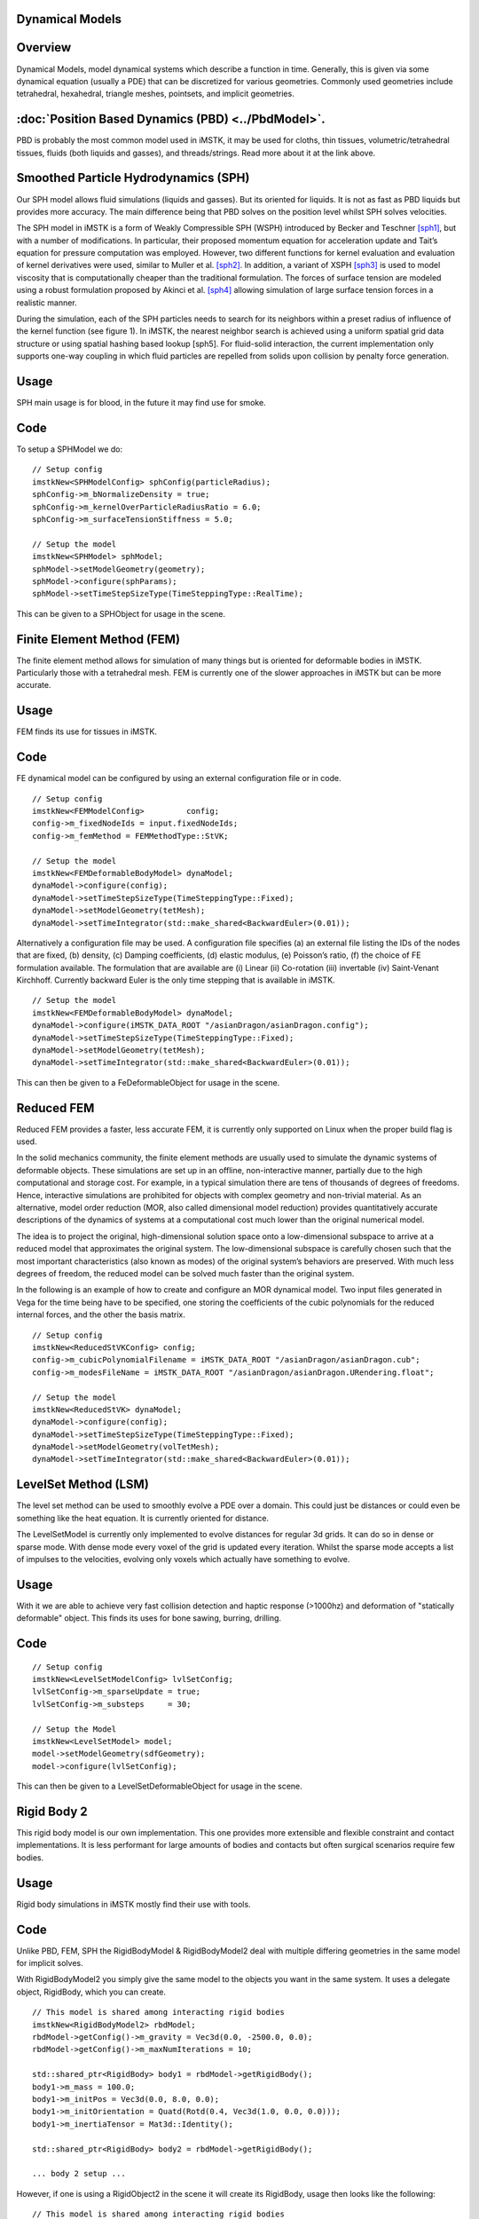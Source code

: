 Dynamical Models
================


Overview
========
Dynamical Models, model dynamical systems which describe a function in time. Generally, this is given via some dynamical equation (usually a PDE) that can be discretized for various geometries. Commonly used geometries include tetrahedral, hexahedral, triangle meshes, pointsets, and implicit geometries.

:doc:`Position Based Dynamics (PBD) <../PbdModel>`.
=============================

PBD is probably the most common model used in iMSTK, it may be used for cloths, thin tissues, volumetric/tetrahedral tissues, fluids (both liquids and gasses), and threads/strings. Read more about it at the link above.

Smoothed Particle Hydrodynamics (SPH)
=====================================

Our SPH model allows fluid simulations (liquids and gasses). But its oriented for liquids. It is not as fast as PBD liquids but provides more accuracy. The main difference being that PBD solves on the position level whilst SPH solves velocities.

The SPH model in iMSTK is a form of Weakly Compressible SPH (WSPH) introduced by Becker and Teschner [sph1]_, but with a number of modifications. In particular, their proposed momentum equation for acceleration update and Tait’s equation for pressure computation was employed. However, two different functions for kernel evaluation and evaluation of kernel derivatives were used, similar to Muller et al. [sph2]_. In addition, a variant of XSPH [sph3]_ is used to model viscosity that is computationally cheaper than the traditional formulation. The forces of surface tension are modeled using a robust formulation proposed by Akinci et al. [sph4]_ allowing simulation of large surface tension forces in a realistic manner.

During the simulation, each of the SPH particles needs to search for its neighbors within a preset radius of influence of the kernel function (see figure 1). In iMSTK, the nearest neighbor search is achieved using a uniform spatial grid data structure or using spatial hashing based lookup [sph5]. For fluid-solid interaction, the current implementation only supports one-way coupling in which fluid particles are repelled from solids upon collision by penalty force generation.


Usage
=====

SPH main usage is for blood, in the future it may find use for smoke.

.. image:: media/sph.png
  :width: 600
  :alt: Smoothed Particle Hydrodynamics
  :align: center  


Code
====
To setup a SPHModel we do:

::

    // Setup config
    imstkNew<SPHModelConfig> sphConfig(particleRadius);
    sphConfig->m_bNormalizeDensity = true;
    sphConfig->m_kernelOverParticleRadiusRatio = 6.0;
    sphConfig->m_surfaceTensionStiffness = 5.0;

    // Setup the model
    imstkNew<SPHModel> sphModel;
    sphModel->setModelGeometry(geometry);
    sphModel->configure(sphParams);
    sphModel->setTimeStepSizeType(TimeSteppingType::RealTime);

This can be given to a SPHObject for usage in the scene.

Finite Element Method (FEM)
===========================

The finite element method allows for simulation of many things but is oriented for deformable bodies in iMSTK. Particularly those with a tetrahedral mesh. FEM is currently one of the slower approaches in iMSTK but can be more accurate.

Usage
=====
FEM finds its use for tissues in iMSTK.

.. image:: media/heart3.png
  :width: 300
  :alt: FEM heart
  :align: center  

Code
====

FE dynamical model can be configured by using an external configuration file or in code.

::

    // Setup config
    imstkNew<FEMModelConfig>         config;
    config->m_fixedNodeIds = input.fixedNodeIds;
    config->m_femMethod = FEMMethodType::StVK;

    // Setup the model
    imstkNew<FEMDeformableBodyModel> dynaModel;
    dynaModel->configure(config);
    dynaModel->setTimeStepSizeType(TimeSteppingType::Fixed);
    dynaModel->setModelGeometry(tetMesh);
    dynaModel->setTimeIntegrator(std::make_shared<BackwardEuler>(0.01));

Alternatively a configuration file may be used. A configuration file specifies (a) an external file listing the IDs of the nodes that are fixed, (b) density, (c) Damping coefficients, (d) elastic modulus, (e) Poisson’s ratio, (f) the choice of FE formulation available. The formulation that are available are (i) Linear (ii) Co-rotation (iii) invertable (iv) Saint-Venant Kirchhoff. Currently backward Euler is the only time stepping that is available in iMSTK.

::

    // Setup the model
    imstkNew<FEMDeformableBodyModel> dynaModel;
    dynaModel->configure(iMSTK_DATA_ROOT "/asianDragon/asianDragon.config");
    dynaModel->setTimeStepSizeType(TimeSteppingType::Fixed);
    dynaModel->setModelGeometry(tetMesh);
    dynaModel->setTimeIntegrator(std::make_shared<BackwardEuler>(0.01));

This can then be given to a FeDeformableObject for usage in the scene.

Reduced FEM
===========

Reduced FEM provides a faster, less accurate FEM, it is currently only supported on Linux when the proper build flag is used.

In the solid mechanics community, the finite element methods are usually used to simulate the dynamic systems of deformable objects. These simulations are set up in an offline, non-interactive manner, partially due to the high computational and storage cost. For example, in a typical simulation there are tens of thousands of degrees of freedoms. Hence, interactive simulations are prohibited for objects with complex geometry and non-trivial material. As an alternative, model order reduction (MOR, also called dimensional model reduction) provides quantitatively accurate descriptions of the dynamics of systems at a computational cost much lower than the original numerical model.

The idea is to project the original, high-dimensional solution space onto a low-dimensional subspace to arrive at a reduced model that approximates the original system. The low-dimensional subspace is carefully chosen such that the most important characteristics (also known as modes) of the original system’s behaviors are preserved. With much less degrees of freedom, the reduced model can be solved much faster than the original system.

In the following is an example of how to create and configure an MOR dynamical model. Two input files generated in Vega for the time being have to be specified, one storing the coefficients of the cubic polynomials for the reduced internal forces, and the other the basis matrix.

::

    // Setup config
    imstkNew<ReducedStVKConfig> config;
    config->m_cubicPolynomialFilename = iMSTK_DATA_ROOT "/asianDragon/asianDragon.cub";
    config->m_modesFileName = iMSTK_DATA_ROOT "/asianDragon/asianDragon.URendering.float";

    // Setup the model
    imstkNew<ReducedStVK> dynaModel;
    dynaModel->configure(config);
    dynaModel->setTimeStepSizeType(TimeSteppingType::Fixed);
    dynaModel->setModelGeometry(volTetMesh);
    dynaModel->setTimeIntegrator(std::make_shared<BackwardEuler>(0.01));

LevelSet Method (LSM)
=====================

The level set method can be used to smoothly evolve a PDE over a domain. This could just be distances or could even be something like the heat equation. It is currently oriented for distance. 

The LevelSetModel is currently only implemented to evolve distances for regular 3d grids. It can do so in dense or sparse mode. With dense mode every voxel of the grid is updated every iteration. Whilst the sparse mode accepts a list of impulses to the velocities, evolving only voxels which actually have something to evolve.

Usage
=====

With it we are able to achieve very fast collision detection and haptic response (>1000hz) and deformation of "statically deformable" object. This finds its uses for bone sawing, burring, drilling.

.. image:: media/lsmCutting.gif
  :width: 600
  :alt: Level Sets
  :align: center


Code
=====

::

    // Setup config
    imstkNew<LevelSetModelConfig> lvlSetConfig;
    lvlSetConfig->m_sparseUpdate = true;
    lvlSetConfig->m_substeps     = 30;

    // Setup the Model
    imstkNew<LevelSetModel> model;
    model->setModelGeometry(sdfGeometry);
    model->configure(lvlSetConfig);

This can then be given to a LevelSetDeformableObject for usage in the scene.

Rigid Body 2
============

This rigid body model is our own implementation. This one provides more extensible and flexible constraint and contact implementations. It is less performant for large amounts of bodies and contacts but often surgical scenarios require few bodies.

Usage
=====

Rigid body simulations in iMSTK mostly find their use with tools.

.. image:: media/rbd1.gif
  :width: 600
  :alt: Rigid body dynamics 2
  :align: center


Code
====

Unlike PBD, FEM, SPH the RigidBodyModel & RigidBodyModel2 deal with multiple differing geometries in the same model for implicit solves.

With RigidBodyModel2 you simply give the same model to the objects you want in the same system. It uses a delegate object, RigidBody, which you can create.

::

    // This model is shared among interacting rigid bodies
    imstkNew<RigidBodyModel2> rbdModel;
    rbdModel->getConfig()->m_gravity = Vec3d(0.0, -2500.0, 0.0);
    rbdModel->getConfig()->m_maxNumIterations = 10;

    std::shared_ptr<RigidBody> body1 = rbdModel->getRigidBody();
    body1->m_mass = 100.0;
    body1->m_initPos = Vec3d(0.0, 8.0, 0.0);
    body1->m_initOrientation = Quatd(Rotd(0.4, Vec3d(1.0, 0.0, 0.0)));
    body1->m_inertiaTensor = Mat3d::Identity();

    std::shared_ptr<RigidBody> body2 = rbdModel->getRigidBody();

    ... body 2 setup ...

However, if one is using a RigidObject2 in the scene it will create its RigidBody, usage then looks like the following:

::

    // This model is shared among interacting rigid bodies
    imstkNew<RigidBodyModel2> rbdModel;
    rbdModel->getConfig()->m_gravity = Vec3d(0.0, -2500.0, 0.0);
    rbdModel->getConfig()->m_maxNumIterations = 10;

    // Object setup for the scene
    imstkNew<RigidObject2> cubeObj("Cube");
    cubeObj->setDynamicalModel(rbdModel);
    cubeObj->setPhysicsGeometry(subdivide->getOutputMesh());
    cubeObj->setCollidingGeometry(subdivide->getOutputMesh());
    cubeObj->addVisualModel(visualModel);

    // We can deal with the rigid body properties like so
    cubeObj->getRigidBody()->m_mass    = 100.0;
    cubeObj->getRigidBody()->m_initPos = Vec3d(0.0, 8.0, 0.0);
    cubeObj->getRigidBody()->m_initOrientation = Quatd(Rotd(0.4, Vec3d(1.0, 0.0, 0.0)));
    cubeObj->getRigidBody()->m_intertiaTensor  = Mat3d::Identity();


        
Bibliography
------------

.. [mcg] Uri M. Ascher and Eddy Boxerman. 2003. On the modified
   conjugate gradient method in cloth simulation. Vis. Comput. 19, 7-8
   (December 2003), 526-531.

.. [vrpn] Russell M. Taylor, II, Thomas C. Hudson, Adam Seeger, Hans Weber,
    Jeffrey Juliano, and Aron T. Helser. 2001. VRPN: a device-independent,
    network-transparent VR peripheral system. In Proceedings of the ACM
    symposium on Virtual reality software and technology (VRST '01). ACM,
    New York, NY, USA, 55-61.

.. [sfml] Simple and Fast Multimedia Library: https://github.com/SFML/SFML

.. [sph1] Markus Becker and Matthias Teschner, “Weakly compressible SPH for free surface flows”. 
   In Proceedings of the ACM SIGGRAPH/Eurographics symposium on Computer Animation, 209-217 (2007).

.. [sph2] Matthias Müller, David Charypar, and Markus Gross, 
   “Particle-based fluid simulation for interactive applications”. 
   In Proceedings of the 2003 ACM SIGGRAPH/Eurographics symposium on Computer Animation, 154-159 (2003).

.. [sph3] Hagit Schechter and Robert Bridson, “Ghost SPH for animating water”. 
   ACM Transaction on Graphics, 31, 4, Article 61 (July 2012).

.. [sph4] Nadir Akinci, Gizem Akinci, and Matthias Teschner, “Versatile surface tension and adhesion for SPH fluids”. 
   ACM Transaction on Graphics, 32, 6, Article 182 (November 2013).

.. [sph5] Teschner, M., Heidelberger, B., Müller, M., Pomeranets, D., and Gross, M, 
   “Optimized spatial hashing for collision detection of deformable objects”. Proc. VMV, 47–54.